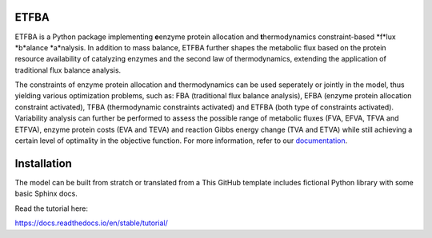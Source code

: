ETFBA
=======================================

ETFBA is a Python package implementing **e**\ enzyme protein allocation and **t**\ hermodynamics constraint-based *f*lux *b*alance *a*nalysis. In addition to mass balance, ETFBA further shapes the metabolic flux based on the protein resource availability of catalyzing enzymes and the second law of thermodynamics, extending the application of traditional flux balance analysis.

The constraints of enzyme protein allocation and thermodynamics can be used seperately or jointly in the model, thus yielding various optimization problems, such as: FBA (traditional flux balance analysis), EFBA (enzyme protein allocation constraint activated), TFBA (thermodynamic constraints activated) and ETFBA (both type of constraints activated). Variability analysis can further be performed to assess the possible range of metabolic fluxes (FVA, EFVA, TFVA and ETFVA), enzyme protein costs (EVA and TEVA) and reaction Gibbs energy change (TVA and ETVA) while still achieving a certain level of optimality in the objective function. For more information, refer to our `documentation <https://etfba.readthedocs.io/en/latest/index.html>`__.

Installation
============

The model can be built from stratch or translated from a 
This GitHub template includes fictional Python library
with some basic Sphinx docs.

Read the tutorial here:

https://docs.readthedocs.io/en/stable/tutorial/
